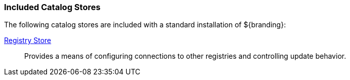 
=== Included Catalog Stores

The following catalog stores are included with a standard installation of ${branding}:

<<_registry_store, Registry Store>>:: Provides a means of configuring connections to other registries and controlling update behavior.
